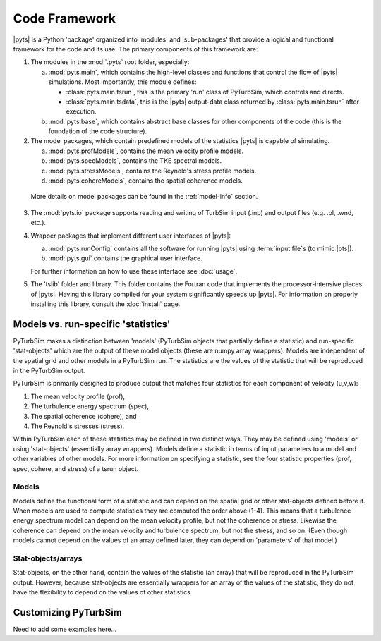 Code Framework
==============

|pyts| is a Python 'package' organized into 'modules' and
'sub-packages' that provide a logical and functional framework for the
code and its use.  The primary components of this framework are:

1) The modules in the :mod:`.pyts` root folder, especially:

   a) :mod:`pyts.main`, which contains the high-level classes and
      functions that control the flow of |pyts| simulations.  Most
      importantly, this module defines:

      - :class:`pyts.main.tsrun`, this is the primary 'run' class of
        PyTurbSim, which controls and directs.
      - :class:`pyts.main.tsdata`, this is the |pyts| output-data
        class returned by :class:`pyts.main.tsrun` after execution.

   b) :mod:`pyts.base`, which contains abstract base classes for other
      components of the code (this is the foundation of the code
      structure).

2) The model packages, which contain predefined models of the statistics |pyts| is capable of simulating.

   a) :mod:`pyts.profModels`, contains the mean velocity profile
      models.
   b) :mod:`pyts.specModels`, contains the TKE spectral
      models.
   c) :mod:`pyts.stressModels`, contains the Reynold's
      stress profile models.
   d) :mod:`pyts.cohereModels`, contains the spatial
      coherence models.

  More details on model packages can be found in the :ref:`model-info` section.

3) The :mod:`pyts.io` package supports reading and writing of TurbSim
   input (.inp) and output files (e.g. .bl, .wnd, etc.).

4) Wrapper packages that implement different user interfaces of
   |pyts|:

   a) :mod:`pyts.runConfig` contains all the software for running
      |pyts| using :term:`input file`\ s (to mimic |ots|).
   b) :mod:`pyts.gui` contains the graphical user interface.

   For further information on how to use these interface see
   :doc:`usage`.

5) The 'tslib' folder and library.  This folder contains the Fortran
   code that implements the processor-intensive pieces of
   |pyts|. Having this library compiled for your system significantly
   speeds up |pyts|.  For information on properly installing this
   library, consult the :doc:`install` page.


.. _model-info:

Models vs. run-specific 'statistics'
------------------------------------
PyTurbSim makes a distinction between 'models' (PyTurbSim objects that
partially define a statistic) and run-specific 'stat-objects' which are the output
of these model objects (these are numpy array wrappers). Models are
independent of the spatial grid and other models in a PyTurbSim
run. The statistics are the values of the statistic that will be
reproduced in the PyTurbSim output.

PyTurbSim is primarily designed to produce output that matches four
statistics for each component of velocity (u,v,w):

1) The mean velocity profile (prof),
2) The turbulence energy spectrum (spec),
3) The spatial coherence (cohere), and
4) The Reynold's stresses (stress).

Within PyTurbSim each of these statistics may be defined in two
distinct ways. They may be defined using 'models' or using
'stat-objects' (essentially array wrappers). Models define a statistic
in terms of input parameters to a model and other variables of other
models.  For more information on specifying a statistic, see the four
statistic properties (prof, spec, cohere, and stress) of a tsrun
object.

Models
^^^^^^

Models define the functional form of a statistic and can depend on the
spatial grid or other stat-objects defined before it. When models are
used to compute statistics they are computed the order above
(1-4). This means that a turbulence energy spectrum model can depend
on the mean velocity profile, but not the coherence or
stress. Likewise the coherence can depend on the mean velocity and
turbulence spectrum, but not the stress, and so on.  (Even though
models cannot depend on the values of an array defined later, they can
depend on 'parameters' of that model.)



Stat-objects/arrays
^^^^^^^^^^^^^^^^^^^
Stat-objects, on the other hand, contain the values of the statistic
(an array) that will be reproduced in the PyTurbSim output. However,
because stat-objects are essentially wrappers for an array of the
values of the statistic, they do not have the flexibility to depend on
the values of other statistics.

Customizing PyTurbSim
---------------------
Need to add some examples here...
